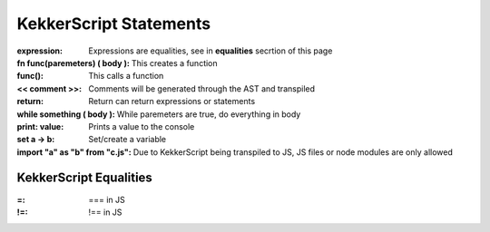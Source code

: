KekkerScript Statements
-----------------------
:expression: Expressions are equalities, see in **equalities** secrtion of this page
:fn func(paremeters) ( body ): This creates a function
:func(): This calls a function
:<< comment >>: Comments will be generated through the AST and transpiled
:return: Return can return expressions or statements
:while something ( body ): While paremeters are true, do everything in body
:print\: value: Prints a value to the console
:set a -> b: Set/create a variable
:import "a" as "b" from "c.js": Due to KekkerScript being transpiled to JS, JS files or node modules are only allowed

KekkerScript Equalities
~~~~~~~~~~~~~~~~~~~~~~~
:=: === in JS
:!=: !== in JS